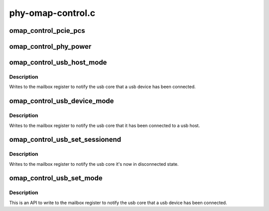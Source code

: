 .. -*- coding: utf-8; mode: rst -*-

==================
phy-omap-control.c
==================


.. _`omap_control_pcie_pcs`:

omap_control_pcie_pcs
=====================

.. c:function:: void omap_control_pcie_pcs (struct device *dev, u8 delay)

    set the PCS delay count

    :param struct device \*dev:
        the control module device

    :param u8 delay:
        8 bit delay value



.. _`omap_control_phy_power`:

omap_control_phy_power
======================

.. c:function:: void omap_control_phy_power (struct device *dev, int on)

    power on/off the phy using control module reg

    :param struct device \*dev:
        the control module device

    :param int on:
        0 or 1, based on powering on or off the PHY



.. _`omap_control_usb_host_mode`:

omap_control_usb_host_mode
==========================

.. c:function:: void omap_control_usb_host_mode (struct omap_control_phy *ctrl_phy)

    set AVALID, VBUSVALID and ID pin in grounded

    :param struct omap_control_phy \*ctrl_phy:
        struct omap_control_phy *



.. _`omap_control_usb_host_mode.description`:

Description
-----------

Writes to the mailbox register to notify the usb core that a usb
device has been connected.



.. _`omap_control_usb_device_mode`:

omap_control_usb_device_mode
============================

.. c:function:: void omap_control_usb_device_mode (struct omap_control_phy *ctrl_phy)

    set AVALID, VBUSVALID and ID pin in high impedance

    :param struct omap_control_phy \*ctrl_phy:
        struct omap_control_phy *



.. _`omap_control_usb_device_mode.description`:

Description
-----------

Writes to the mailbox register to notify the usb core that it has been
connected to a usb host.



.. _`omap_control_usb_set_sessionend`:

omap_control_usb_set_sessionend
===============================

.. c:function:: void omap_control_usb_set_sessionend (struct omap_control_phy *ctrl_phy)

    Enable SESSIONEND and IDIG to high impedance

    :param struct omap_control_phy \*ctrl_phy:
        struct omap_control_phy *



.. _`omap_control_usb_set_sessionend.description`:

Description
-----------

Writes to the mailbox register to notify the usb core it's now in
disconnected state.



.. _`omap_control_usb_set_mode`:

omap_control_usb_set_mode
=========================

.. c:function:: void omap_control_usb_set_mode (struct device *dev, enum omap_control_usb_mode mode)

    Calls to functions to set USB in one of host mode or device mode or to denote disconnected state

    :param struct device \*dev:
        the control module device

    :param enum omap_control_usb_mode mode:
        The mode to which usb should be configured



.. _`omap_control_usb_set_mode.description`:

Description
-----------

This is an API to write to the mailbox register to notify the usb core that
a usb device has been connected.

